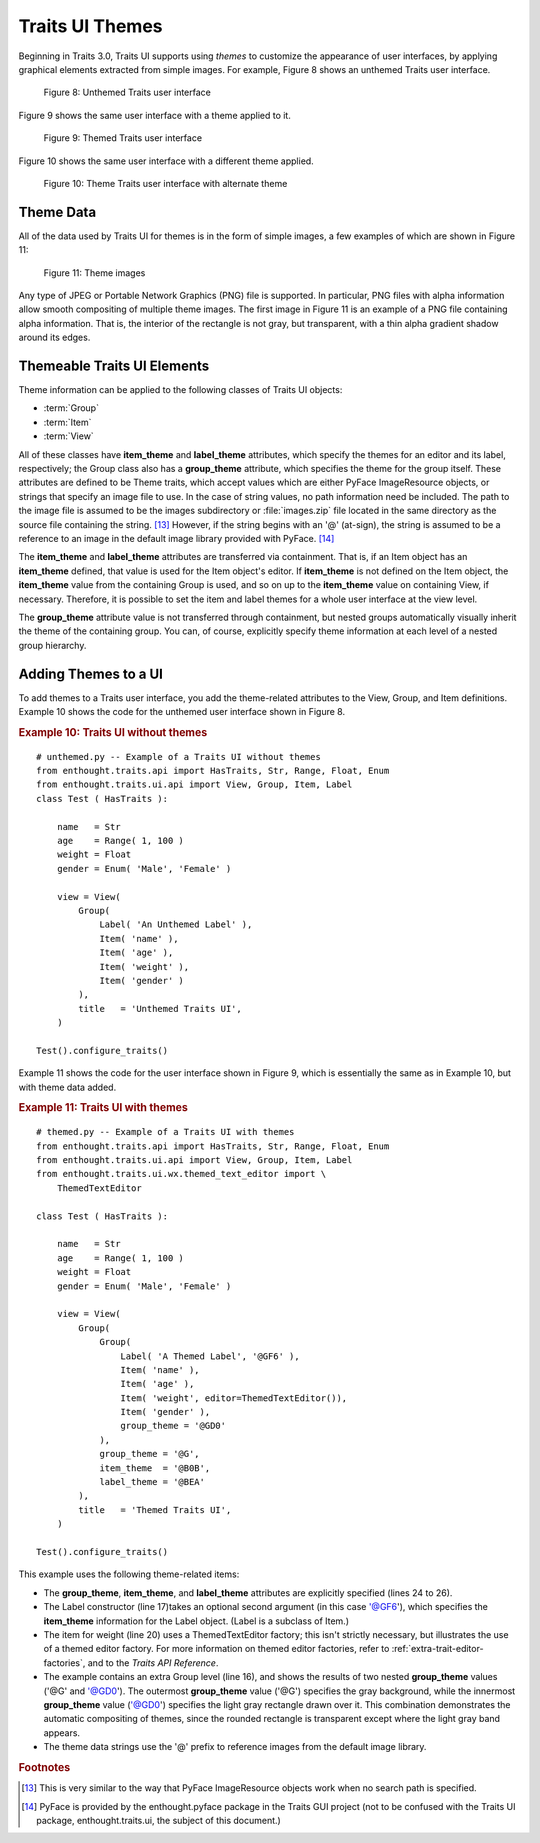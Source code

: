.. _traits-ui-themes:

================
Traits UI Themes
================

Beginning in Traits 3.0, Traits UI supports using *themes* to customize the
appearance of user interfaces, by applying graphical elements extracted from
simple images. For example, Figure 8 shows an unthemed Traits user interface.

.. figure:: images/unthemed_ui.jpg
   :alt: Dialog box with standard widgets
   
   Figure 8: Unthemed Traits user interface

Figure 9 shows the same user interface with a theme applied to it.

.. figure:: images/themed_ui1.jpg
   :alt: Dialog box with blue labels and an orange-outlined heading
   
   Figure 9: Themed Traits user interface

Figure 10 shows the same user interface with a different theme applied.

.. figure:: images/themed_ui2.jpg
   :alt: Dialog box with tan background and raised widgets and labels
   
   Figure 10: Theme Traits user interface with alternate theme

Theme Data
----------

All of the data used by Traits UI for themes is in the form of simple images, a
few examples of which are shown in Figure 11:

.. image:: images/theme_image1.gif
   :alt: Gray square with rounded, gray, shaded border
   
.. image:: images/theme_image2.gif
   :alt: Yellow square with sharp-cornered, orange, raised border
   
.. figure:: images/theme_image3.gif
   :alt: Green square, raised, with no border
   
   Figure 11: Theme images

Any type of JPEG or Portable Network Graphics (PNG) file is supported. In
particular, PNG files with alpha information allow smooth compositing of
multiple theme images. The first image in Figure 11 is an example of a PNG
file containing alpha information. That is, the interior of the rectangle is not
gray, but transparent, with a thin alpha gradient shadow around its edges.

Themeable Traits UI Elements
----------------------------

Theme information can be applied to the following classes of Traits UI objects:

- :term:`Group`
- :term:`Item`
- :term:`View`

All of these classes have **item_theme** and **label_theme** attributes, which
specify the themes for an editor and its label, respectively; the Group class
also has a **group_theme** attribute, which specifies the theme for the group
itself. These attributes are defined to be Theme traits, which accept values
which are either PyFace ImageResource objects, or strings that specify an image
file to use. In the case of string values, no path information need be included.
The path to the image file is assumed to be the images subdirectory or
:file:`images.zip` file located in the same directory as the source file
containing the string. [13]_ However, if the string begins with an '@'
(at-sign), the string is assumed to be a reference to an image in the default
image library provided with PyFace. [14]_

The **item_theme** and **label_theme** attributes are transferred via
containment. That is, if an Item object has an **item_theme** defined, that
value is used for the Item object's editor. If **item_theme** is not defined on
the Item object, the **item_theme** value from the containing Group is used, and
so on up to the **item_theme** value on containing View, if necessary.
Therefore, it is possible to set the item and label themes for a whole user
interface at the view level.

The **group_theme** attribute value is not transferred through containment, but
nested groups automatically visually inherit the theme of the containing group.
You can, of course, explicitly specify theme information at each level of a
nested group hierarchy.

Adding Themes to a UI
---------------------

To add themes to a Traits user interface, you add the theme-related attributes
to the View, Group, and Item definitions. Example 10 shows the code for the
unthemed user interface shown in Figure 8.

.. _example-10-traits-ui-without-themes:

.. rubric:: Example 10: Traits UI without themes

.. highlight:: python
   :linenothreshold: 5
   
::

    # unthemed.py -- Example of a Traits UI without themes
    from enthought.traits.api import HasTraits, Str, Range, Float, Enum
    from enthought.traits.ui.api import View, Group, Item, Label
    class Test ( HasTraits ):
    
        name   = Str
        age    = Range( 1, 100 )
        weight = Float
        gender = Enum( 'Male', 'Female' )
    
        view = View(
            Group(
                Label( 'An Unthemed Label' ),
                Item( 'name' ),
                Item( 'age' ),
                Item( 'weight' ),
                Item( 'gender' )
            ),
            title   = 'Unthemed Traits UI',
        )
    
    Test().configure_traits()

Example 11 shows the code for the user interface shown in Figure 9, which is
essentially the same as in Example 10, but with theme data added.

.. _example-11-traits-ui-with-themese:

.. rubric:: Example 11: Traits UI with themes

:: 

    # themed.py -- Example of a Traits UI with themes
    from enthought.traits.api import HasTraits, Str, Range, Float, Enum
    from enthought.traits.ui.api import View, Group, Item, Label
    from enthought.traits.ui.wx.themed_text_editor import \
        ThemedTextEditor
    
    class Test ( HasTraits ):
    
        name   = Str
        age    = Range( 1, 100 )
        weight = Float
        gender = Enum( 'Male', 'Female' )
    
        view = View(
            Group(
                Group(
                    Label( 'A Themed Label', '@GF6' ),
                    Item( 'name' ),
                    Item( 'age' ),
                    Item( 'weight', editor=ThemedTextEditor()),
                    Item( 'gender' ),
                    group_theme = '@GD0'
                ),
                group_theme = '@G',
                item_theme  = '@B0B',
                label_theme = '@BEA'
            ),
            title   = 'Themed Traits UI',
        )
    
    Test().configure_traits()

This example uses the following theme-related items:

- The **group_theme**, **item_theme**, and **label_theme** attributes are 
  explicitly specified (lines 24 to 26). 
- The Label constructor (line 17)takes an optional second argument (in this 
  case '@GF6'), which specifies the **item_theme** information for the Label
  object. (Label is a subclass of Item.)
- The item for weight (line 20) uses a ThemedTextEditor factory; this isn't
  strictly necessary, but illustrates the use of a themed editor factory. For
  more information on themed editor factories, refer to 
  :ref:`extra-trait-editor-factories`, and to the *Traits API Reference*.
- The example contains an extra Group level (line 16), and shows the results of
  two nested **group_theme** values ('@G' and '@GD0'). The outermost 
  **group_theme** value ('@G') specifies the gray background, while the 
  innermost **group_theme** value ('@GD0') specifies the light gray rectangle
  drawn over it. This combination demonstrates the automatic compositing of 
  themes, since the rounded rectangle is transparent except where the light 
  gray band appears.
- The theme data strings use the '@' prefix to reference images from the 
  default image library.  

.. rubric:: Footnotes

.. [13]  This is very similar to the way that PyFace ImageResource objects work
   when no search path is specified.
   
.. [14] PyFace is provided by the enthought.pyface package in the Traits GUI 
   project (not to be confused with the Traits UI package, enthought.traits.ui,
   the subject of this document.)
